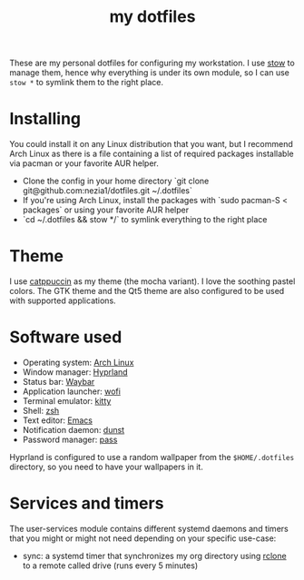 #+TITLE: my dotfiles

[[./screenshots/desktop.png]]
[[./screenshots/desktop-terminals.png]]

These are my personal dotfiles for configuring my workstation. I use [[https://www.gnu.org/software/stow/][stow]] to manage them, hence why everything is under its own module, so I can use ~stow *~ to symlink them to the right place.
* Installing
You could install it on any Linux distribution that you want, but I recommend Arch Linux as there is a file containing a list of required packages installable via pacman or your favorite AUR helper.

- Clone the config in your home directory `git clone git@github.com:nezia1/dotfiles.git ~/.dotfiles`
- If you're using Arch Linux, install the packages with `sudo pacman ​-S < packages` or using your favorite AUR helper
- `cd ~/.dotfiles && stow */` to symlink everything to the right place
* Theme
I use [[https://github.com/catppuccin/catppuccin][catppuccin]] as my theme (the mocha variant). I love the soothing pastel colors. The GTK theme and the Qt5 theme are also configured to be used with supported applications.

* Software used
- Operating system: [[https://archlinux.org/][Arch Linux]]
- Window manager: [[https://hyprland.org][Hyprland]]
- Status bar: [[https://github.com/Alexays/Waybar][Waybar]]
- Application launcher: [[https://sr.ht/~scoopta/wofi/][wofi]]
- Terminal emulator: [[https://github.com/kovidgoyal/kitty][kitty]]
- Shell: [[https://www.zsh.org/][zsh]]
- Text editor: [[https://www.gnu.org/software/emacs/][Emacs]]
- Notification daemon: [[https://github.com/dunst-project/dunst][dunst]]
- Password manager: [[https://www.passwordstore.org/][pass]]

Hyprland is configured to use a random wallpaper from the ~$HOME/.dotfiles~ directory, so you need to have your wallpapers in it.

* Services and timers

The user-services module contains different systemd daemons and timers that you might or might not need depending on your specific use-case:

- sync: a systemd timer that synchronizes my org directory using [[https://rclone.org/][rclone]] to a remote called drive (runs every 5 minutes)
